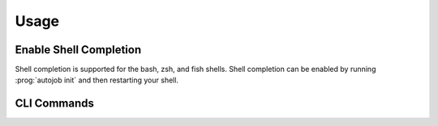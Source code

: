 Usage
=====

Enable Shell Completion
-----------------------

Shell completion is supported for the bash, zsh, and fish shells. Shell
completion can be enabled by running  :prog:`autojob init` and then restarting
your shell.

CLI Commands
------------

.. click:: autojob.cli.main:main
    :prog: autojob
    :nested: full

.. click:: autojob.cli.restart_relaxation:main
    :prog: restart-relaxation
    :nested: full

.. click:: autojob.cli.run_vibration:main
    :prog: run-vibration
    :nested: full
